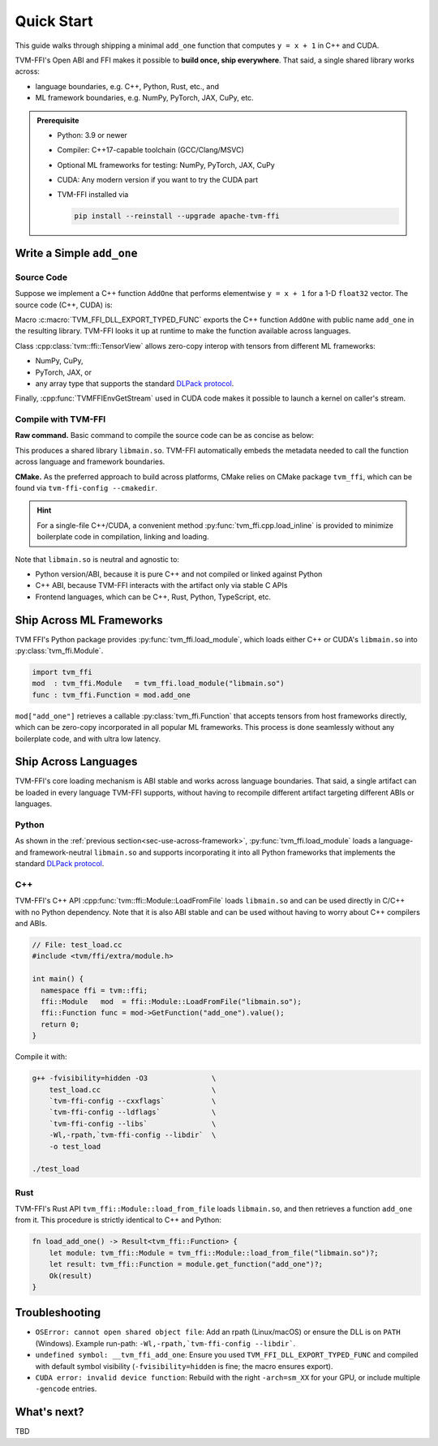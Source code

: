 .. Licensed to the Apache Software Foundation (ASF) under one
.. or more contributor license agreements.  See the NOTICE file
.. distributed with this work for additional information
.. regarding copyright ownership.  The ASF licenses this file
.. to you under the Apache License, Version 2.0 (the
.. "License"); you may not use this file except in compliance
.. with the License.  You may obtain a copy of the License at
..
..   http://www.apache.org/licenses/LICENSE-2.0
..
.. Unless required by applicable law or agreed to in writing,
.. software distributed under the License is distributed on an
.. "AS IS" BASIS, WITHOUT WARRANTIES OR CONDITIONS OF ANY
.. KIND, either express or implied.  See the License for the
.. specific language governing permissions and limitations
.. under the License.

Quick Start
===========

This guide walks through shipping a minimal ``add_one`` function that computes
``y = x + 1`` in C++ and CUDA.

TVM-FFI's Open ABI and FFI makes it possible to **build once, ship everywhere**. That said,
a single shared library works across:

- language boundaries, e.g. C++, Python, Rust, etc., and
- ML framework boundaries, e.g. NumPy, PyTorch, JAX, CuPy, etc.

.. admonition:: Prerequisite
   :class: hint
   :name: prerequisite

   - Python: 3.9 or newer
   - Compiler: C++17-capable toolchain (GCC/Clang/MSVC)
   - Optional ML frameworks for testing: NumPy, PyTorch, JAX, CuPy
   - CUDA: Any modern version if you want to try the CUDA part
   - TVM-FFI installed via

     .. code-block:: bash

        pip install --reinstall --upgrade apache-tvm-ffi


Write a Simple ``add_one``
--------------------------

.. _sec-cpp-source-code:

Source Code
~~~~~~~~~~~

Suppose we implement a C++ function ``AddOne`` that performs elementwise ``y = x + 1`` for a 1-D ``float32`` vector. The source code (C++, CUDA) is:

.. tabs::

  .. group-tab:: C++

    .. code-block:: cpp
      :emphasize-lines: 8, 17

      // File: main.cc
      #include <tvm/ffi/container/tensor.h>
      #include <tvm/ffi/function.h>

      namespace tvm_ffi_example_cpp {

      /*! \brief Perform vector add one: y = x + 1 (1-D float32) */
      void AddOne(tvm::ffi::TensorView x, tvm::ffi::TensorView y) {
        int64_t n = x.shape()[0];
        float* x_data = static_cast<float *>(x.data_ptr());
        float* y_data = static_cast<float *>(y.data_ptr());
        for (int64_t i = 0; i < n; ++i) {
          y_data[i] = x_data[i] + 1;
        }
      }

      TVM_FFI_DLL_EXPORT_TYPED_FUNC(add_one, tvm_ffi_example_cpp::AddOne);
      }


  .. group-tab:: CUDA

    .. code-block:: cpp
      :emphasize-lines: 15, 22, 26

      // File: main.cu
      #include <tvm/ffi/container/tensor.h>
      #include <tvm/ffi/extra/c_env_api.h>
      #include <tvm/ffi/function.h>

      namespace tvm_ffi_example_cuda {

      __global__ void AddOneKernel(float* x, float* y, int n) {
        int idx = blockIdx.x * blockDim.x + threadIdx.x;
        if (idx < n) {
          y[idx] = x[idx] + 1;
        }
      }

      void AddOne(tvm::ffi::TensorView x, tvm::ffi::TensorView y) {
        int64_t n = x.shape()[0];
        float* x_data = static_cast<float *>(x.data_ptr());
        float* y_data = static_cast<float *>(y.data_ptr());
        int64_t threads = 256;
        int64_t blocks = (n + threads - 1) / threads;
        cudaStream_t stream = static_cast<cudaStream_t>(
          TVMFFIEnvGetStream(x.device().device_type, x.device().device_id));
        AddOneKernel<<<blocks, threads, 0, stream>>>(x_data, y_data, n);
      }

      TVM_FFI_DLL_EXPORT_TYPED_FUNC(add_one, tvm_ffi_example_cuda::AddOne);
      }



Macro :c:macro:`TVM_FFI_DLL_EXPORT_TYPED_FUNC` exports the C++ function ``AddOne`` with public name ``add_one`` in the resulting library.
TVM-FFI looks it up at runtime to make the function available across languages.

Class :cpp:class:`tvm::ffi::TensorView` allows zero-copy interop with tensors from different ML frameworks:

- NumPy, CuPy,
- PyTorch, JAX, or
- any array type that supports the standard `DLPack protocol <https://data-apis.org/array-api/2024.12/design_topics/data_interchange.html>`_.

Finally, :cpp:func:`TVMFFIEnvGetStream` used in CUDA code makes it possible to launch a kernel on caller's stream.

.. _sec-cpp-compile-with-tvm-ffi:

Compile with TVM-FFI
~~~~~~~~~~~~~~~~~~~~

**Raw command.** Basic command to compile the source code can be as concise as below:

.. tabs::

  .. group-tab:: C++

    .. code-block:: bash

      g++ -shared -O3 main.cc                   \
          -fPIC -fvisibility=hidden             \
          `tvm-ffi-config --cxxflags`           \
          `tvm-ffi-config --ldflags`            \
          `tvm-ffi-config --libs`               \
          -o libmain.so

  .. group-tab:: CUDA

    .. code-block:: bash

      nvcc -shared -O3 main.cu                  \
        --compiler-options -fPIC                \
        --compiler-options -fvisibility=hidden  \
        `tvm-ffi-config --cxxflags`             \
        `tvm-ffi-config --ldflags`              \
        `tvm-ffi-config --libs`                 \
        -o libmain.so

This produces a shared library ``libmain.so``. TVM-FFI automatically embeds the metadata needed to call the function across language and framework boundaries.

**CMake.** As the preferred approach to build across platforms, CMake relies on CMake package ``tvm_ffi``, which can be found via ``tvm-ffi-config --cmakedir``.

.. tabs::

  .. group-tab:: C++

    .. code-block:: cmake

      # Run `tvm-ffi-config --cmakedir` to find tvm-ffi targets
      find_package(Python COMPONENTS Interpreter REQUIRED)
      execute_process(
        COMMAND "${Python_EXECUTABLE}" -m tvm-ffi-config --cmakedir
        OUTPUT_STRIP_TRAILING_WHITESPACE
        OUTPUT_VARIABLE tvm_ffi_ROOT
      )
      find_package(tvm_ffi CONFIG REQUIRED)
      # Create C++ target `add_one_cpp`
      add_library(add_one_cpp SHARED main.cc)
      target_link_libraries(add_one_cpp PRIVATE tvm_ffi_header)
      target_link_libraries(add_one_cpp PRIVATE tvm_ffi_shared)

  .. group-tab:: CUDA

    .. code-block:: cmake

      # Run `tvm-ffi-config --cmakedir` to find tvm-ffi targets
      find_package(Python COMPONENTS Interpreter REQUIRED)
      execute_process(
        COMMAND "${Python_EXECUTABLE}" -m tvm-ffi-config --cmakedir
        OUTPUT_STRIP_TRAILING_WHITESPACE
        OUTPUT_VARIABLE tvm_ffi_ROOT
      )
      find_package(tvm_ffi CONFIG REQUIRED)
      # Create C++ target `add_one_cuda`
      enable_language(CUDA)
      add_library(add_one_cuda SHARED main.cu)
      target_link_libraries(add_one_cuda PRIVATE tvm_ffi_header)
      target_link_libraries(add_one_cuda PRIVATE tvm_ffi_shared)

.. hint::

   For a single-file C++/CUDA, a convenient method :py:func:`tvm_ffi.cpp.load_inline`
   is provided to minimize boilerplate code in compilation, linking and loading.

Note that ``libmain.so`` is neutral and agnostic to:

- Python version/ABI, because it is pure C++ and not compiled or linked against Python
- C++ ABI, because TVM-FFI interacts with the artifact only via stable C APIs
- Frontend languages, which can be C++, Rust, Python, TypeScript, etc.

.. _sec-use-across-framework:

Ship Across ML Frameworks
-------------------------

TVM FFI's Python package provides :py:func:`tvm_ffi.load_module`, which loads either C++ or CUDA's ``libmain.so`` into :py:class:`tvm_ffi.Module`.

.. code-block:: python

   import tvm_ffi
   mod  : tvm_ffi.Module   = tvm_ffi.load_module("libmain.so")
   func : tvm_ffi.Function = mod.add_one

``mod["add_one"]`` retrieves a callable :py:class:`tvm_ffi.Function` that accepts tensors from host frameworks directly, which can be zero-copy incorporated in all popular ML frameworks. This process is done seamlessly without any boilerplate code, and with ultra low latency.

.. tab-set::

    .. tab-item:: PyTorch (C++/CUDA)

        .. code-block:: python

          import torch
          device = "cpu" # or "cuda"
          x = torch.tensor([1, 2, 3, 4, 5], dtype=torch.float32, device=device)
          y = torch.empty_like(x)
          func(x, y)
          print(y)

    .. tab-item:: JAX (C++/CUDA)

        Upcoming. See `jax-tvm-ffi <https://github.com/nvidia/jax-tvm-ffi>`_ for preview.

    .. tab-item:: NumPy (C++)

        .. code-block:: python

          import numpy as np
          x = np.array([1, 2, 3, 4, 5], dtype=np.float32)
          y = np.empty_like(x)
          func(x, y)
          print(y)

    .. tab-item:: CuPy (CUDA)

        .. code-block:: python

          import cupy as cp
          x = cp.array([1, 2, 3, 4, 5], dtype=cp.float32)
          y = cp.empty_like(x)
          func(x, y)
          print(y)


Ship Across Languages
---------------------

TVM-FFI's core loading mechanism is ABI stable and works across language boundaries.
That said, a single artifact can be loaded in every language TVM-FFI supports,
without having to recompile different artifact targeting different ABIs or languages.


Python
~~~~~~

As shown in the :ref:`previous section<sec-use-across-framework>`, :py:func:`tvm_ffi.load_module` loads a language- and framework-neutral ``libmain.so`` and supports incorporating it into all Python frameworks that implements the standard `DLPack protocol <https://data-apis.org/array-api/2024.12/design_topics/data_interchange.html>`_.

C++
~~~

TVM-FFI's C++ API :cpp:func:`tvm::ffi::Module::LoadFromFile` loads ``libmain.so`` and can be used directly in C/C++ with no Python dependency. Note that it is also ABI stable and can be used without having to worry about C++ compilers and ABIs.

.. code-block:: cpp

   // File: test_load.cc
   #include <tvm/ffi/extra/module.h>

   int main() {
     namespace ffi = tvm::ffi;
     ffi::Module   mod  = ffi::Module::LoadFromFile("libmain.so");
     ffi::Function func = mod->GetFunction("add_one").value();
     return 0;
   }

Compile it with:

.. code-block:: bash

    g++ -fvisibility=hidden -O3               \
        test_load.cc                          \
        `tvm-ffi-config --cxxflags`           \
        `tvm-ffi-config --ldflags`            \
        `tvm-ffi-config --libs`               \
        -Wl,-rpath,`tvm-ffi-config --libdir`  \
        -o test_load

    ./test_load


Rust
~~~~

TVM-FFI's Rust API ``tvm_ffi::Module::load_from_file`` loads ``libmain.so``, and then retrieves a function ``add_one`` from it. This procedure is strictly identical to C++ and Python:

.. code-block:: rust

    fn load_add_one() -> Result<tvm_ffi::Function> {
        let module: tvm_ffi::Module = tvm_ffi::Module::load_from_file("libmain.so")?;
        let result: tvm_ffi::Function = module.get_function("add_one")?;
        Ok(result)
    }


Troubleshooting
---------------

- ``OSError: cannot open shared object file``: Add an rpath (Linux/macOS) or ensure the DLL is on ``PATH`` (Windows). Example run-path: ``-Wl,-rpath,`tvm-ffi-config --libdir```.
- ``undefined symbol: __tvm_ffi_add_one``: Ensure you used ``TVM_FFI_DLL_EXPORT_TYPED_FUNC`` and compiled with default symbol visibility (``-fvisibility=hidden`` is fine; the macro ensures export).
- ``CUDA error: invalid device function``: Rebuild with the right ``-arch=sm_XX`` for your GPU, or include multiple ``-gencode`` entries.

What's next?
------------

TBD
